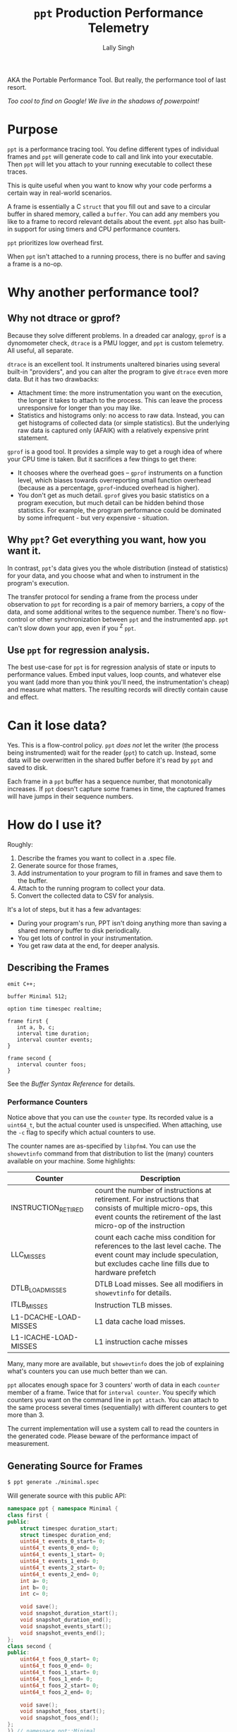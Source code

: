 #+TITLE: =ppt= Production Performance Telemetry 
#+AUTHOR: Lally Singh

AKA the Portable Performance Tool.  But really, the performance tool of last resort.

/Too cool to find on Google!  We live in the shadows of powerpoint!/

* Purpose
=ppt= is a performance tracing tool.  You define different types of individual
frames and =ppt= will generate code to call and link into your executable.
Then =ppt= will let you attach to your running executable to collect these
traces.

This is quite useful when you want to know why your code performs a certain way
in real-world scenarios.

A frame is essentially a C =struct= that you fill out and save to a circular
buffer in shared memory, called a =buffer=.  You can add any members you like
to a frame to record relevant details about the event.  =ppt= also has built-in
support for using timers and CPU performance counters.

=ppt= prioritizes low overhead first.

When =ppt= isn't attached to a running process, there is no buffer and saving a
frame is a no-op.

* Why another performance tool?
** Why not dtrace or gprof?
   Because they solve different problems.  In a dreaded car analogy, =gprof= is
   a dynomometer check, =dtrace= is a PMU logger, and =ppt= is custom
   telemetry.  All useful, all separate.

   =dtrace= is an excellent tool.  It instruments unaltered binaries using
   several built-in "providers", and you can alter the program to give =dtrace=
   even more data.  But it has two drawbacks:
   - Attachment time: the more instrumentation you want on the execution, the
     longer it takes to attach to the process.  This can leave the process
     unresponsive for longer than you may like.
   - Statistics and histograms only: no access to raw data.  Instead, you can
     get histograms of collected data (or simple statistics).  But the
     underlying raw data is captured only (AFAIK) with a relatively expensive
     print statement.

   =gprof= is a good tool.  It provides a simple way to get a rough idea of
   where your CPU time is taken.  But it sacrifices a few things to get there:
   - It chooses where the overhead goes -- =gprof= instruments on a function
     level, which biases towards overreporting small function overhead (because
     as a percentage, =gprof=-induced overhead is higher).
   - You don't get as much detail.  =gprof= gives you basic statistics on a
     program execution, but much detail can be hidden behind those statistics.
     For example, the program performance could be dominated by some
     infrequent - but very expensive - situation.

** Why =ppt=? Get everything you want, how you want it.
   In contrast, =ppt='s data gives you the whole distribution (instead of
   statistics) for your data, and you choose what and when to instrument in the
   program's execution.

   The transfer protocol for sending a frame from the process under observation
   to =ppt= for recording is a pair of memory barriers, a copy of the data, and
   some additional writes to the sequence number.  There's no flow-control or
   other synchronization between =ppt= and the instrumented app.  =ppt= can't
   slow down your app, even if you ^Z =ppt=.

** Use =ppt= for regression analysis.
   The best use-case for =ppt= is for regression analysis of state or inputs to
   performance values.  Embed input values, loop counts, and whatever else you
   want (add more than you think you'll need, the instrumentation's cheap) and
   measure what matters.  The resulting records will directly contain cause and
   effect.

* Can it lose data?
  Yes. This is a flow-control policy.  =ppt= /does not/ let the writer (the
  process being instrumented) wait for the reader (=ppt=) to catch up.
  Instead, some data will be overwritten in the shared buffer before it's read
  by =ppt= and saved to disk.  

  Each frame in a =ppt= buffer has a sequence number, that monotonically
  increases.  If =ppt= doesn't capture some frames in time, the captured frames
  will have jumps in their sequence numbers.

* How do I use it?
  Roughly:
  1. Describe the frames you want to collect in a .spec file.
  2. Generate source for those frames,
  3. Add instrumentation to your program to fill in frames and save them to the
     buffer.
  4. Attach to the running program to collect your data.
  5. Convert the collected data to CSV for analysis.

  It's a lot of steps, but it has a few advantages:
  - During your program's run, PPT isn't doing anything more than saving a
    shared memory buffer to disk periodically.
  - You get lots of control in your instrumentation.
  - You get raw data at the end, for deeper analysis.

** Describing the Frames
   #+begin_src filename:minimal.spec
emit C++;

buffer Minimal 512;

option time timespec realtime;

frame first {
   int a, b, c;
   interval time duration;
   interval counter events;
}

frame second {
   interval counter foos;
}
   #+end_src
   See the [[doc/buffer_syntax.md][Buffer Syntax Reference]] for details.

*** Performance Counters
    Notice above that you can use the =counter= type.  Its recorded value is a
    =uint64_t=, but the actual counter used is unspecified.  When attaching,
    use the =-c= flag to specify which actual counters to use.

    The counter names are as-specified by =libpfm4=.  You can use the
    =showevtinfo= command from that distribution to list the (many) counters
    available on your machine.  Some highlights:

    | Counter               | Description                                                                                                                                                                    |
    |-----------------------+--------------------------------------------------------------------------------------------------------------------------------------------------------------------------------|
    | INSTRUCTION_RETIRED   | count the number of instructions at retirement. For instructions that consists of multiple micro-ops, this event counts the retirement of the last micro-op of the instruction |
    | LLC_MISSES            | count each cache miss condition for references to the last level cache. The event count may include speculation, but excludes cache line fills due to hardware prefetch        |
    | DTLB_LOAD_MISSES      | DTLB Load misses.  See all modifiers in =showevtinfo= for details.                                                                                                             |
    | ITLB_MISSES           | Instruction TLB misses.                                                                                                                                                        |
    | L1-DCACHE-LOAD-MISSES | L1 data cache load misses.                                                                                                                                                     |
    | L1-ICACHE-LOAD-MISSES | L1 instruction cache misses                                                                                                                                                    |

    Many, many more are available, but =showevtinfo= does the job of explaining
    what's counters you can use much better than we can.

    =ppt= allocates enough space for 3 counters' worth of data in each
    =counter= member of a frame.  Twice that for =interval counter=.  You
    specify which counters you want on the command line in =ppt attach=.  You
    can attach to the same process several times (sequentially) with different
    counters to get more than 3.

    The current implementation will use a system call to read the counters in
    the generated code. Please beware of the performance impact of measurement.  

** Generating Source for Frames
#+begin_src sh
$ ppt generate ./minimal.spec
#+end_src
   Will generate source with this public API:
#+begin_src cpp
namespace ppt { namespace Minimal {
class first {
public:
    struct timespec duration_start;
    struct timespec duration_end;
    uint64_t events_0_start= 0;
    uint64_t events_0_end= 0;
    uint64_t events_1_start= 0;
    uint64_t events_1_end= 0;
    uint64_t events_2_start= 0;
    uint64_t events_2_end= 0;
    int a= 0;
    int b= 0;
    int c= 0;

    void save();
    void snapshot_duration_start();
    void snapshot_duration_end();
    void snapshot_events_start();
    void snapshot_events_end();
};
class second {
public:
    uint64_t foos_0_start= 0;
    uint64_t foos_0_end= 0;
    uint64_t foos_1_start= 0;
    uint64_t foos_1_end= 0;
    uint64_t foos_2_start= 0;
    uint64_t foos_2_end= 0;

    void save();
    void snapshot_foos_start();
    void snapshot_foos_end();
};
}} // namespace ppt::Minimal
#+end_src

   There are additional members saved in each =class= that =ppt= uses
   internally.  Check out the generated code for details.

   Generally:
   - For simple scalar frame members, you should see a matching =class= member
     of the same name and type.  Directly assign to it.
   - For =time= members, a method is provided to save the current time, called
     =snapshot_MEMBER()=.
   - Same for =counter= members, only that they're saving to 3 members at a
     time.
   - For =interval= types, =ppt= adds a  =_start= and =_end= suffix to
     distinguish members for the start and end of the interval.
   - When it's done filling in the frame, your code should call =save()= to
     make it available for an attached =ppt= process to capture.

** Instrumenting your Program
#+begin_src sh
minimal-client: ppt-Minimal.hh ppt-Minimal.cc minimal-client.cc
	g++ -o minimal-client minimal-client.cc ppt-Minimal.cc
#+end_src

#+begin_src cpp
  #include "ppt-Minimal.hh"

  int main() {
     int acount = 0;
     while (1) {
         ppt::Minimal::first record;
         // collect timestamp of when this starts.
         record.snapshot_duration_start();
         // snapshot performance counters
         record.snapshot_events_start();
         // Do anything you want here.  For example, saving relevant parts of
         // input, loop counts, etc.
         record.a = 0xaaaa0000 + acount++;
         record.b = acount - record.a;
         record.c = 0xcccccccc;
         // snapshot performance counters.
         record.snapshot_events_end();
         // snapshot timestamp.
         record.snapshot_duration_end();
         // save to buffer.
         record.save();
     }
     return 0;
  }
#+end_src

   Roughly: make an instance of the frame type you want, fill it in, and then
   =save()= it.  You can reuse the instance across =save()= calls.  The members
   are directly accessible.

   For example, if you're processing a batch of the events, you may not want to
   pay the overhead of repeating =snapshot_duration_start()= and
   =snapshot_duration_end()= calls.  You can simply call one of them, and copy the
   member over to the other:
#+begin_src cpp
   ppt::Minimal::first record;
   bool first = true;
   while (1) {
      if (first) {
         record.snapshot_duration_start();
         first = false;
      } else {
         record.duration_start = record.duration_end;
      }
      // .. same innards as above.
      record.snapshot_duration_end();
      record.save();
  }
#+end_src

   You can do the same for the counters, but you may end up with a frame of
   distorted data if you detach and reattach (with different counters).

** Attaching to your Program
#+begin_src sh
$ ./minimal-client &
$ ppt attach -p $(pgrep minimal-client) -o output.bin
#+end_src
** Converting Data for Analysis
#+begin_src sh
$ ppt convert output.bin 
$ ls output.bin_output
minimal.csv
#+end_src

* How do I use it effectively?
  =ppt= has two phases of your program's lifecycle where it becomes quite
  handy:
  1. During development, it provides good feedback on the implementation's
     performance characteristics.  This is very useful for:
     - Determining performance trade-offs.
     - Improving performance of the system
  2. During operations, it provides a good way to monitor the application.
     - Significantly faster to log than text
     - Easier to analyze/plot
     Note that more operational support is planned.  Once I get around to
     learning (n)curses.

** When optimizing my program
   First, you'll clearly have to figure out what you want to optimize.  The
   latency in response to an event?  The time through the main loop?  Time to
   complete N items of work?
   - Sort that out and come back.  We'll wait.
   - Got it?  Good.  Here we go:

*** What to instrument
    First figure out what you're measuring:
    - The /performance metric/: the number you want to make better.  This can
      be, for example: frame rate (go higher!), latency (go lower), or
      throughput (higher again!).  You don't have to make it time-based.  If
      you want to measure how many I/Os you do instead, you can do that. 
    - The /unit/ of work.  What's a single measurement look like?  For frame
      rates, this would be the time for a single frame.  For latency, the a
      single time interval.  For throughput, the time for a single item (or if
      batching, two numbers: number in batch and time taken for batch).
 
    Now, here's what you want to instrument:
    - The /load/ on your program for this unit.  The event you processed, some
      characteristic of how much data you processed in that iteration of your
      main loop, or the type/parameters of the item processed.
    - The /effort/ expended on this unit.  This is where you do most of your
      instrumentation.  Things to record:
      - How many iterations of each loop you run
      - Which major branches (if conditions) you take
      - Key performance counters
        - Mostly we're talking about cache misses
      - Synchronization overhead
        - How long you spent waiting for a mutex, for example.

   Generally, you can start off with a rough breakdown of where you're spending
   your effort, and drill down with more instrumentation once you see where the
   effort's really going.

*** Setting up a benchmark
    When optimizing a program, you can't be sure that you've actually improved
    the performance without a /benchmark/ for comparison.  This doesn't have to
    be hard, it can be setup like a unit test.
    - Take some input that's characteristic of reality.
    - Run it through your code.
    - Collect results.

   Run before/after each change you want to compare, and you can tell if you're
   doing better.  As to how many times you want to run it: generally run it a
   bunch of times to get clean data, then investigate why it varies.

   Then repeatedly go back and change your instrumentation, and re-benchmark
   until you can predict the performance of slightly different code or input
   load.  Now that you have a real mapping between your load, your
   implementation, and its performance, you can start to alter the code to
   perform more like how you want it.

*** Data Analysis
    =ppt decode= emits CSV files, one per frame type.  You can use Jupyter, R,
    or Excel to great success with that data.  Yes, other output formats are
    good too, I just haven't had a use case to write more. CSV just keeps
    working, no matter how it kinda sucks.

** When monitoring a program
   This intended use case for =ppt= doesn't have the desired support in =ppt=
   yet.  Generally, you can define other buffers for monitoring, and in the
   future, =ppt= should have a monitor mode that presents a live-decoded
   version of the data in that buffer.

   The essential issue with this is that we need to present the monitor data in
   a way that scales up easily.  This may just be ppt emitting JSON on =stdout=.

* Limitations
  - =ppt= is only maintained for x86_64 Linux.  Not very portable, I know.  It
    used to be used mostly on Solaris, which doesn't really count.  If anyone
    asks why I still call it portable, I do almost all the development for it
    while on public transportation.

  - =ppt= attaches to a running process via =ptrace(2)=, which means that you
    can't be debugging the process at the same time.  As =ppt= only uses
    =ptrace(2)= when attaching and detaching, you can start the process, have
    ppt attach to it, and then have =gdb= attach to it.  It should work, but
    isn't exactly convenient.

  - C++ code gen only.  It's what I use, so it's what I developed this
    for. As long as the generated code follows the same format and protocol,
    and that we can emit the same symbols into the executable, other languages
    should be straightforward.
    - Back when this was used on Solaris, the generator was C based.  It's not hard to bring it back, if it was useful.
    - VM-based languages are probably not as straight forward.
    - python3 support is work-in-progress.

  - =save()= checks to see if a =ppt= process is attached or has just
    detached.  In that case, it will take a few system calls to setup / tear
    down the internal buffering and performance counter measurement apparatus.
    See the generated code (it's readable!) for details.

  - The data transfer between =ppt= and the instrumented process is /lossy/.
    - You can detect loss by watching sequence numbers in the frames.
    - You can increase the buffer size to reduce loss.  But you incur more
      cache misses that way.  OTOH, larger buffers means =ppt= doesn't have to
      wake up as often to get data.  If you have a lot of cache churn anyways,
      you may prefer to keep that CPU core idle more often.
      - Perhaps non-temporal stores could be used in the future to mitigate this.
    - This is the price to pay to prevent having the process-under-observation block when the reader falls behind.
      
  - Performance counters are limited to 3 at a time, and require a system call
    per use.  There is /experimental/ code to avoid the system call interface
    if the counters are /architectural/, and could be read with =rdpmc=
    directly. 
    - By /experimental/, I mean that it does what I think it's supposed to, but
      still seems to crash the process a lot.  Suggestions, pull requests,
      etc., more than welcome.
